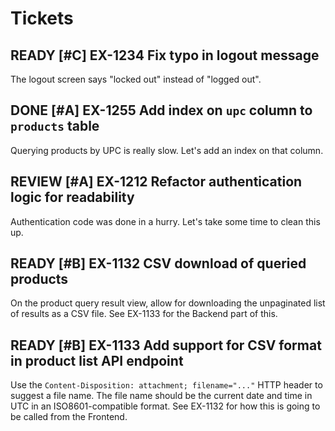 # -*- bug-reference-bug-regexp: "\\b\\(\\(EX-[0-9]+\\)\\)"; bug-reference-url-format: "https://example.com/tickets/%s"; -*-

#+startup: showeverything
#+todo: READY PROGRESS REVIEW QA PAUSED | DONE CANCELLED

* Tickets
** READY [#C] EX-1234 Fix typo in logout message
:PROPERTIES:
:Assignee: Rainer
:Story-Points: 1
:Component: Frontend
:END:

The logout screen says "locked out" instead of "logged out".

** DONE [#A] EX-1255 Add index on ~upc~ column to ~products~ table
:PROPERTIES:
:Assignee: Rainer
:Story-Points: 2
:Component: Backend
:END:

Querying products by UPC is really slow.
Let's add an index on that column.

** REVIEW [#A] EX-1212 Refactor authentication logic for readability
:PROPERTIES:
:Assignee: Fritz
:Story-Points: 2
:Component: Backend
:END:

Authentication code was done in a hurry.
Let's take some time to clean this up.

** READY [#B] EX-1132 CSV download of queried products
:PROPERTIES:
:Assignee: Fritz
:Story-Points: 2
:Component: Frontend
:END:

On the product query result view, allow for downloading the unpaginated list of results as a CSV file.
See EX-1133 for the Backend part of this.

** READY [#B] EX-1133 Add support for CSV format in product list API endpoint
:PROPERTIES:
:Assignee: Fritz
:Story-Points: 5
:Component: Backend
:END:

Use the ~Content-Disposition: attachment; filename="..."~ HTTP header to suggest a file name.
The file name should be the current date and time in UTC in an ISO8601-compatible format.
See EX-1132 for how this is going to be called from the Frontend.
